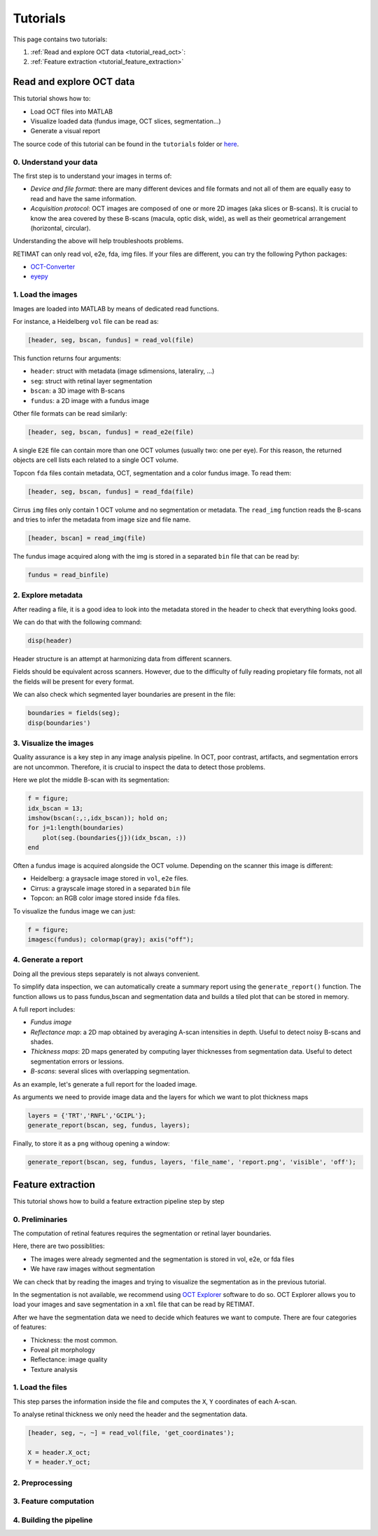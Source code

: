 Tutorials
=========

This page contains two tutorials:

1. :ref:`Read and explore OCT data <tutorial_read_oct>`:
2. :ref:`Feature extraction <tutorial_feature_extraction>`

.. _tutorial_read_oct:

**Read and explore OCT data**
-----------------------------
This tutorial shows how to:

* Load OCT files into MATLAB
* Visualize loaded data (fundus image, OCT slices, segmentation...)
* Generate a visual report

The source code of this tutorial can be found in the ``tutorials`` folder or `here <https://github.com/drombas/retimat/blob/main/tutorials/File_Reading_Visualization.mlx>`_.

0. Understand your data
^^^^^^^^^^^^^^^^^^^^^^^
The first step is to understand your images in terms of:

* *Device and file format*: there are many different devices and file formats and not all of them are equally easy to read and have the same information.
* *Acquisition protocol*: OCT images are composed of one or more 2D images (aka slices or B-scans). It is crucial to know the area covered by these B-scans (macula, optic disk, wide), as well as their geometrical arrangement (horizontal, circular).

Understanding the above will help troubleshoots problems.

RETIMAT can only read vol, e2e, fda, img files. If your files are different, you can try the following Python packages:

* `OCT-Converter <hhttps://github.com/marksgraham/OCT-Converter>`_ 
* `eyepy <https://github.com/MedVisBonn/eyepy>`_ 

1. Load the images
^^^^^^^^^^^^^^^^^^
Images are loaded into MATLAB by means of dedicated read functions.

For instance, a Heidelberg ``vol`` file can be read as:

.. code-block::

        [header, seg, bscan, fundus] = read_vol(file)

This function returns four arguments:

* ``header``: struct with metadata (image sdimensions, lateraliry, ...)
* ``seg``: struct with retinal layer segmentation
* ``bscan``: a 3D image with B-scans
* ``fundus``: a 2D image with a fundus image

Other file formats can be read similarly:

.. code-block:: matlab

        [header, seg, bscan, fundus] = read_e2e(file)

A single ``E2E`` file can contain more than one OCT volumes (usually two: one per eye).
For this reason, the returned objects are cell lists each related to a single OCT volume.

Topcon ``fda`` files contain metadata, OCT, segmentation and a color fundus image. To read them:

.. code-block:: matlab

        [header, seg, bscan, fundus] = read_fda(file)

Cirrus ``img`` files only contain 1 OCT volume and no segmentation or metadata.
The ``read_img`` function reads the B-scans and tries to infer the metadata from image size and file name.

.. code-block:: matlab

        [header, bscan] = read_img(file)

The fundus image acquired along with the img is stored in a separated ``bin`` file that can be read by:

.. code-block:: matlab

        fundus = read_binfile)

2. Explore metadata
^^^^^^^^^^^^^^^^^^^
After reading a file, it is a good idea to look into the metadata stored in the header to check that everything looks good.

We can do that with the following command:

.. code-block:: matlab

        disp(header)

Header structure is an attempt at harmonizing data from different scanners. 

Fields should be equivalent across scanners. However, due to the difficulty of fully reading propietary file formats, not all the fields will be present for every format.

We can also check which segmented layer boundaries are present in the file:

.. code-block:: matlab

        boundaries = fields(seg);
        disp(boundaries')

3. Visualize the images
^^^^^^^^^^^^^^^^^^^^^^^
Quality assurance is a key step in any image analysis pipeline. In OCT, poor contrast, artifacts, and segmentation errors are not uncommon.
Therefore, it is crucial to inspect the data to detect those problems.

Here we plot the middle B-scan with its segmentation:

.. code-block:: matlab

        f = figure;
        idx_bscan = 13;
        imshow(bscan(:,:,idx_bscan)); hold on;
        for j=1:length(boundaries)
            plot(seg.(boundaries{j})(idx_bscan, :))
        end


.. image:: images/bscan.png
    :align: center
    :width: 400
    :height: 370

Often a fundus image is acquired alongside the OCT volume. Depending on the scanner this image is different:

* Heidelberg: a graysacle image stored in ``vol``, ``e2e`` files.
* Cirrus: a grayscale image stored in a separated ``bin`` file
* Topcon: an RGB color image stored inside ``fda`` files.

To visualize the fundus image we can just:

.. code-block:: matlab
        
        f = figure;
        imagesc(fundus); colormap(gray); axis("off");

.. image:: images/fundus.png
    :align: center
    :width: 400
    :height: 400

4. Generate a report
^^^^^^^^^^^^^^^^^^^^
Doing all the previous steps separately is not always convenient.

To simplify data inspection, we can automatically create a summary report using the ``generate_report()`` function.
The function allows us to pass fundus,bscan and segmentation data and builds a tiled plot that can be stored in memory.

A full report includes:

* *Fundus image*  
* *Reflectance map*: a 2D map obtained by averaging A-scan intensities in depth. Useful to detect noisy B-scans and shades.
* *Thickness maps*: 2D maps generated by computing layer thicknesses from segmentation data. Useful to detect segmentation errors or lessions.
* *B-scans*: several slices with overlapping segmentation.

As an example, let's generate a full report for the loaded image.

As arguments we need to provide image data and the layers for which we want to plot thickness maps

.. code-block:: matlab

        layers = {'TRT','RNFL','GCIPL'};
        generate_report(bscan, seg, fundus, layers);

.. image:: images/report.png
    :align: center

Finally, to store it as a ``png`` withoug opening a window:

.. code-block:: matlab

        generate_report(bscan, seg, fundus, layers, 'file_name', 'report.png', 'visible', 'off');




**Feature extraction**
----------------------

.. _tutorial_feature_extraction:

This tutorial shows how to build a feature extraction pipeline step by step


0. Preliminaries
^^^^^^^^^^^^^^^^

The computation of retinal features requires the segmentation or retinal layer boundaries.

Here, there are two possiblities:

* The images were already segmented and the segmentation is stored in vol, e2e, or fda files
* We have raw images without segmentation

We can check that by reading the images and trying to visualize the segmentation as in the previous tutorial.

In the segmentation is not available, we recommend using `OCT Explorer <https://iibi.uiowa.edu/oct-reference>`_ software to do so. OCT Explorer allows you to load your images and save segmentation in a ``xml`` file that can be read by RETIMAT.

After we have the segmentation data we need to decide which features we want to compute. There are four categories of features:

* Thickness: the most common.
* Foveal pit morphology
* Reflectance: image quality
* Texture analysis

1. Load the files
^^^^^^^^^^^^^^^^^
This step parses the information inside the file and computes the ``X``, ``Y`` coordinates of each A-scan.

To analyse retinal thickness we only need the header and the segmentation data.

.. code-block:: matlab

        [header, seg, ~, ~] = read_vol(file, 'get_coordinates');

        X = header.X_oct;
        Y = header.Y_oct;

2. Preprocessing
^^^^^^^^^^^^^^^^

3. Feature computation
^^^^^^^^^^^^^^^^^^^^^^

4. Building the pipeline
^^^^^^^^^^^^^^^^^^^^^^^^

